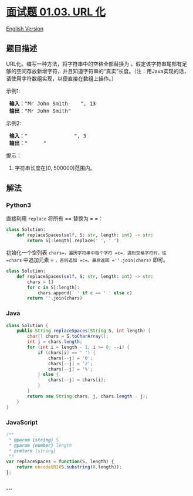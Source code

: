 * [[https://leetcode-cn.com/problems/string-to-url-lcci][面试题 01.03.
URL 化]]
  :PROPERTIES:
  :CUSTOM_ID: 面试题-01.03.-url-化
  :END:
[[./lcci/01.03.String to URL/README_EN.org][English Version]]

** 题目描述
   :PROPERTIES:
   :CUSTOM_ID: 题目描述
   :END:

#+begin_html
  <!-- 这里写题目描述 -->
#+end_html

#+begin_html
  <p>
#+end_html

URL化。编写一种方法，将字符串中的空格全部替换为 。假定该字符串尾部有足够的空间存放新增字符，并且知道字符串的“真实”长度。（注：用Java实现的话，请使用字符数组实现，以便直接在数组上操作。）

#+begin_html
  </p>
#+end_html

#+begin_html
  <p>
#+end_html

示例1:

#+begin_html
  </p>
#+end_html

#+begin_html
  <pre><strong> 输入</strong>：&quot;Mr John Smith    &quot;, 13
  <strong> 输出</strong>：&quot;Mr John Smith&quot;
  </pre>
#+end_html

#+begin_html
  <p>
#+end_html

示例2:

#+begin_html
  </p>
#+end_html

#+begin_html
  <pre><strong> 输入</strong>：&quot;               &quot;, 5
  <strong> 输出</strong>：&quot;     &quot;
  </pre>
#+end_html

#+begin_html
  <p>
#+end_html

提示：

#+begin_html
  </p>
#+end_html

#+begin_html
  <ol>
#+end_html

#+begin_html
  <li>
#+end_html

字符串长度在[0, 500000]范围内。

#+begin_html
  </li>
#+end_html

#+begin_html
  </ol>
#+end_html

** 解法
   :PROPERTIES:
   :CUSTOM_ID: 解法
   :END:

#+begin_html
  <!-- 这里可写通用的实现逻辑 -->
#+end_html

#+begin_html
  <!-- tabs:start -->
#+end_html

*** *Python3*
    :PROPERTIES:
    :CUSTOM_ID: python3
    :END:
直接利用 =replace= 将所有 == 替换为 = =：

#+begin_src python
  class Solution:
      def replaceSpaces(self, S: str, length: int) -> str:
          return S[:length].replace(' ', ' ')
#+end_src

初始化一个空列表 =chars=，遍历字符串中每个字符 =c=，遇到空格字符时，往
=chars= 中追加元素 = =，否则追加 =c=。最后返回 =''.join(chars)= 即可。

#+begin_src python
  class Solution:
      def replaceSpaces(self, S: str, length: int) -> str:
          chars = []
          for c in S[:length]:
              chars.append(' ' if c == ' ' else c)
          return ''.join(chars)
#+end_src

*** *Java*
    :PROPERTIES:
    :CUSTOM_ID: java
    :END:

#+begin_html
  <!-- 这里可写当前语言的特殊实现逻辑 -->
#+end_html

#+begin_src java
  class Solution {
      public String replaceSpaces(String S, int length) {
          char[] chars = S.toCharArray();
          int j = chars.length;
          for (int i = length - 1; i >= 0; --i) {
              if (chars[i] == ' ') {
                  chars[--j] = '0';
                  chars[--j] = '2';
                  chars[--j] = '%';
              } else {
                  chars[--j] = chars[i];
              }
          }
          return new String(chars, j, chars.length - j);
      }
  }
#+end_src

*** *JavaScript*
    :PROPERTIES:
    :CUSTOM_ID: javascript
    :END:
#+begin_src js
  /**
   * @param {string} S
   * @param {number} length
   * @return {string}
   */
  var replaceSpaces = function(S, length) {
      return encodeURI(S.substring(0,length));
  };
#+end_src

*** *...*
    :PROPERTIES:
    :CUSTOM_ID: section
    :END:
#+begin_example
#+end_example

#+begin_html
  <!-- tabs:end -->
#+end_html
